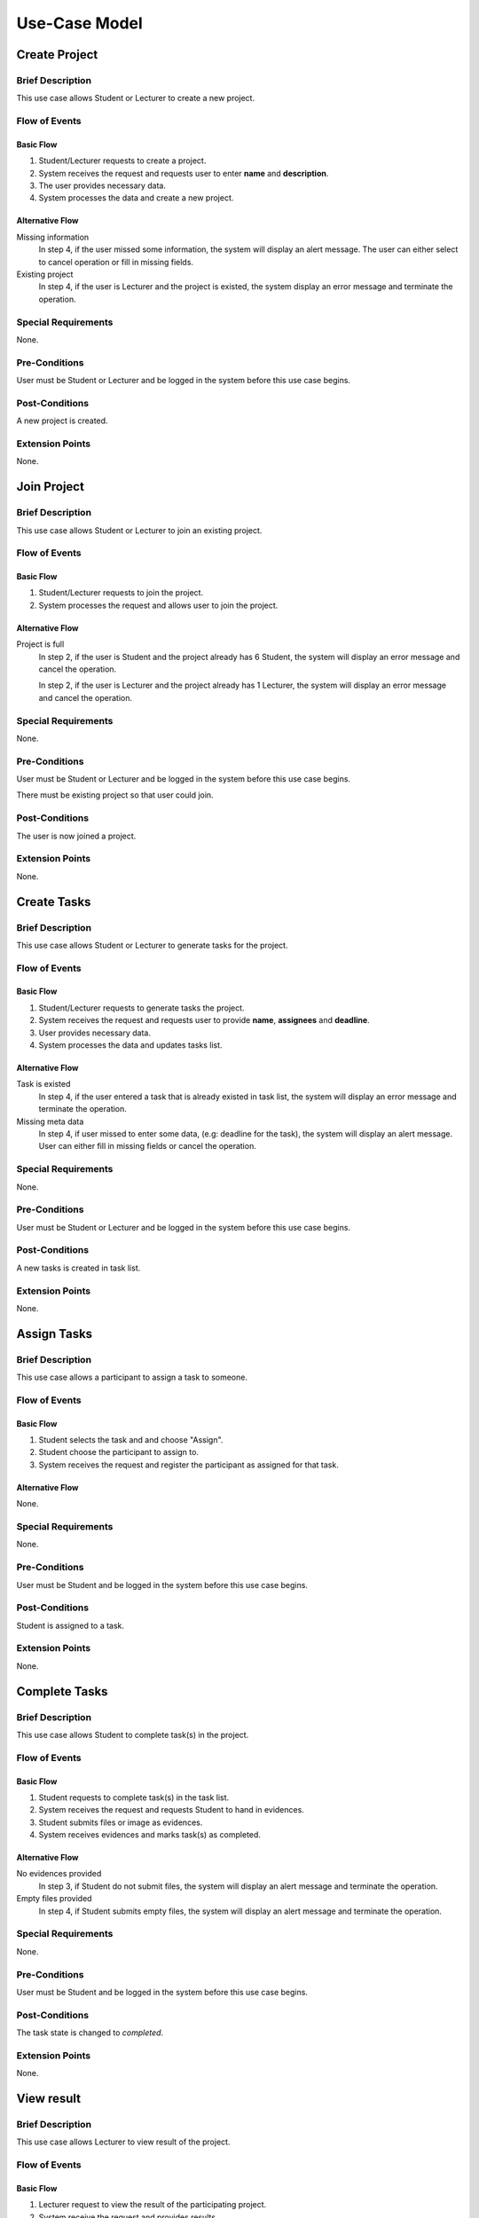 Use-Case Model
==============

.. uml::

   left to right direction
   actor Student
   actor Staff
   actor Admin
   actor Lecturer

   usecase "Create project" as CreateP
   usecase "Join project" as JoinP
   usecase "Create tasks" as CreateT
   usecase "Assign tasks" as AssignT
   usecase "Complete tasks" as Complete
   usecase "View results" as View
   usecase Evaluate
   usecase "Create discussion thread" as Thread
   usecase "Add comment" as Comment
   usecase "Receive notification" as Notification

   usecase Search
   usecase "Search student" as SearchS
   usecase "Search lecturer" as SearchL
   usecase "Search project" as SearchP

   usecase Authentication
   usecase Register
   usecase Login
   usecase Logout

   usecase "Make Report" as Report
   usecase "Export transcript" as Export

   usecase "Maintain system" as Maintain

   Staff --> Search
   Staff --> Export
   Staff --> Report
   Staff --> Authentication

   Student --> Search
   Student --> CreateP
   Student --> CreateT
   Student --> JoinP
   Student --> AssignT
   Student --> Complete
   Student --> Thread
   Student --> Comment
   Student --> Notification
   Student --> Authentication

   Search <-- Lecturer
   CreateP <-- Lecturer
   JoinP <-- Lecturer
   Thread <-- Lecturer
   Comment <-- Lecturer
   Authentication <-- Lecturer

   Lecturer --> View
   Lecturer --> Evaluate

   Admin --> Maintain

   Search <.. SearchS: <<extends>>
   Search <.. SearchL: <<extends>>
   Search <.. SearchP: <<extends>>

   Register ..> Authentication : <<extends>>
   Login ..> Authentication : <<extends>>
   Logout ..> Authentication : <<extends>>


Create Project
--------------

Brief Description
^^^^^^^^^^^^^^^^^

This use case allows Student or Lecturer to create a new project.

Flow of Events
^^^^^^^^^^^^^^

Basic Flow
""""""""""

1. Student/Lecturer requests to create a project.
2. System receives the request and requests user to enter **name** and **description**.
3. The user provides necessary data.
4. System processes the data and create a new project.

Alternative Flow
""""""""""""""""

Missing information
   In step 4, if the user missed some information, the system will display
   an alert message. The user can either select to cancel operation
   or fill in missing fields.

Existing project
   In step 4, if the user is Lecturer and the project is existed,
   the system display an error message and terminate the operation.

Special Requirements
^^^^^^^^^^^^^^^^^^^^

None.

Pre-Conditions
^^^^^^^^^^^^^^

User must be Student or Lecturer and be logged in the system
before this use case begins.

Post-Conditions
^^^^^^^^^^^^^^^

A new project is created.

Extension Points
^^^^^^^^^^^^^^^^

None.


Join Project
------------

Brief Description
^^^^^^^^^^^^^^^^^

This use case allows Student or Lecturer to join an existing project.

Flow of Events
^^^^^^^^^^^^^^

Basic Flow
""""""""""

1. Student/Lecturer requests to join the project.
2. System processes the request and allows user to join the project.

Alternative Flow
""""""""""""""""

Project is full
   In step 2, if the user is Student and the project already has 6 Student,
   the system will display an error message and cancel the operation.

   In step 2, if the user is Lecturer and the project already has 1 Lecturer,
   the system will display an error message and cancel the operation.

Special Requirements
^^^^^^^^^^^^^^^^^^^^

None.

Pre-Conditions
^^^^^^^^^^^^^^

User must be Student or Lecturer and be logged in the system
before this use case begins.

There must be existing project so that user could join.

Post-Conditions
^^^^^^^^^^^^^^^

The user is now joined a project.

Extension Points
^^^^^^^^^^^^^^^^

None.


Create Tasks
------------

Brief Description
^^^^^^^^^^^^^^^^^

This use case allows Student or Lecturer to generate tasks for the project.

Flow of Events
^^^^^^^^^^^^^^

Basic Flow
""""""""""

1. Student/Lecturer requests to generate tasks the project.
2. System receives the request and requests user to provide **name**, **assignees** and **deadline**.
3. User provides necessary data.
4. System processes the data and updates tasks list.

Alternative Flow
""""""""""""""""

Task is existed
   In step 4, if the user entered a task that is already existed in task list,
   the system will display an error message and terminate the operation.

Missing meta data
   In step 4, if user missed to enter some data, (e.g: deadline for the task),
   the system will display an alert message. User can either fill in
   missing fields or cancel the operation.

Special Requirements
^^^^^^^^^^^^^^^^^^^^

None.

Pre-Conditions
^^^^^^^^^^^^^^

User must be Student or Lecturer and be logged in the system
before this use case begins.

Post-Conditions
^^^^^^^^^^^^^^^

A new tasks is created in task list.

Extension Points
^^^^^^^^^^^^^^^^

None.


Assign Tasks
------------

Brief Description
^^^^^^^^^^^^^^^^^

This use case allows a participant to assign a task to someone.

Flow of Events
^^^^^^^^^^^^^^

Basic Flow
""""""""""

1. Student selects the task and and choose "Assign".
2. Student choose the participant to assign to.
3. System receives the request and register the participant
   as assigned for that task.

Alternative Flow
""""""""""""""""

None.

Special Requirements
^^^^^^^^^^^^^^^^^^^^

None.

Pre-Conditions
^^^^^^^^^^^^^^

User must be Student and be logged in the system before this use case begins.

Post-Conditions
^^^^^^^^^^^^^^^

Student is assigned to a task.

Extension Points
^^^^^^^^^^^^^^^^

None.


Complete Tasks
--------------

Brief Description
^^^^^^^^^^^^^^^^^

This use case allows Student to complete task(s) in the project.

Flow of Events
^^^^^^^^^^^^^^

Basic Flow
""""""""""

1. Student requests to complete task(s) in the task list.
2. System receives the request and requests Student to hand in evidences.
3. Student submits files or image as evidences.
4. System receives evidences and marks task(s) as completed.

Alternative Flow
""""""""""""""""

No evidences provided
   In step 3, if Student do not submit files,
   the system will display an alert message and terminate the operation.

Empty files provided
   In step 4, if Student submits empty files,
   the system will display an alert message and terminate the operation.

Special Requirements
^^^^^^^^^^^^^^^^^^^^

None.

Pre-Conditions
^^^^^^^^^^^^^^

User must be Student and be logged in the system before this use case begins.

Post-Conditions
^^^^^^^^^^^^^^^

The task state is changed to *completed*.

Extension Points
^^^^^^^^^^^^^^^^

None.


View result
-----------

Brief Description
^^^^^^^^^^^^^^^^^

This use case allows Lecturer to view result of the project.

Flow of Events
^^^^^^^^^^^^^^

Basic Flow
""""""""""

1. Lecturer request to view the result of the participating project.
2. System receive the request and provides results.

Alternative Flow
""""""""""""""""

None.

Special Requirements
^^^^^^^^^^^^^^^^^^^^

None.

Pre-Conditions
^^^^^^^^^^^^^^

User must be Lecturer and be logged in the system before this use case begins.

Post-Conditions
^^^^^^^^^^^^^^^

The system state is unchanged.

Extension Points
^^^^^^^^^^^^^^^^

None.


Evaluate
--------

Brief Description
^^^^^^^^^^^^^^^^^

This use case allows Lecturer to evaluate the project.

Flow of Events
^^^^^^^^^^^^^^

Basic Flow
""""""""""

1. Lecturer request to evaluate the project.
2. System receive the request provide an **evaluation** and **comment**.
3. Lecturer provide evaluation with comments.
4. System receive the data and terminate the project.

Alternative Flow
""""""""""""""""

Missing information

   If in step 3, the Lecturer missed to fill in a necessary field,
   the system display an alert message. Lecturer can either fill in missing fields
   or cancel the operation. 

Special Requirements
^^^^^^^^^^^^^^^^^^^^

None.

Pre-Conditions
^^^^^^^^^^^^^^

User must be Lecturer and be logged in the system
before this use case begins.

Post-Conditions
^^^^^^^^^^^^^^^

After this use case ends, other project-related use case could not be executed.

Extension Points
^^^^^^^^^^^^^^^^

None.


Create Discussion Thread
------------------------

Brief Description
^^^^^^^^^^^^^^^^^

This use case allows Student or Lecturer to create a discussion thread.

Flow of Events
^^^^^^^^^^^^^^

Basic Flow
""""""""""

1. User requests to create a new discussion thread.
2. System receives the request and requests user to enter
   **title** and **content**.
3. User provides necessary data.
4. System processes the data and create a new thread.

Alternative Flow
""""""""""""""""

Thread existed
   If in step 5, an user recognizes that another thread has the solution,
   he/she could mark the thread as existed. The system require that user
   to provide clear instruction leading to the existed thread.

Special Requirements
^^^^^^^^^^^^^^^^^^^^

None.

Pre-Conditions
^^^^^^^^^^^^^^

User must be Student or Lecturer and be logged in the system
before this use case begins.

Post-Conditions
^^^^^^^^^^^^^^^

A new discussion thread is created.

Extension Points
^^^^^^^^^^^^^^^^

None.


Add Comment
-----------

Brief Description
^^^^^^^^^^^^^^^^^

This use case allows Student or Lecturer to add a comment to a
discussion thread.

Flow of Events
^^^^^^^^^^^^^^

Basic Flow
""""""""""

1. User requests to add a new comment to the discussion thread.
2. System receives the request and requests user to enter **comment**.
3. User enters a comment.
4. System processes the data and create a new comment in the thread.

Alternative Flow
""""""""""""""""

None.

Special Requirements
^^^^^^^^^^^^^^^^^^^^

None.

Pre-Conditions
^^^^^^^^^^^^^^

User must be Student or Lecturer and be logged in the system
before this use case begins.

Post-Conditions
^^^^^^^^^^^^^^^

A new comment thread is added into the discussion thread.

Extension Points
^^^^^^^^^^^^^^^^

None.


Receive Notification
--------------------

Brief Description
^^^^^^^^^^^^^^^^^

This use case allows Student to receive notification from
both in-app system and email.

Flow of Events
^^^^^^^^^^^^^^

Basic Flow
""""""""""

1. System sends notification to Student.
2. Student receives the notification, by mail or notification bar.

Alternative Flow
""""""""""""""""

None.

Special Requirements
^^^^^^^^^^^^^^^^^^^^

None.

Pre-Conditions
^^^^^^^^^^^^^^

Student could receive notification from theses activities:

- A person ask to join his/her project.
- His/her join request is approved.
- The deadline for his/her tasks is near.
- He/she is assigned to a task.
- His/her task is approved/evaluated.
- His/her project is evaluated
- There is a new reply in his/her watching discussion thread.

Post-Conditions
^^^^^^^^^^^^^^^

A new unread notification is received.

Extension Points
^^^^^^^^^^^^^^^^

None.


Make Report
-----------

Brief Description
^^^^^^^^^^^^^^^^^

This use case allows Staff make report base on the result of the project.

Flow of Events
^^^^^^^^^^^^^^

Basic Flow
""""""""""

1. Staff requests to make a report.
2. System receives the request and displays the result of the project.
3. Staff requests to make a hard copy.
4. System responses by a document file format of the report.
5. Staff downloads the file for printing purpose later.

Alternative Flow
""""""""""""""""

Project has not done
   If in step 2, Student has not provided the result, the system will display
   a message that the report is not yet ready and terminate the operation.
   The system will then notify Student by sending an email or via
   notification bar.

Special Requirements
^^^^^^^^^^^^^^^^^^^^

None.

Pre-Conditions
^^^^^^^^^^^^^^

User must be Staff and be logged in the system before this use case begins.

Staff must search and select the project(s) before the use case begins.

Post-Conditions
^^^^^^^^^^^^^^^

The system state is unchanged.

Extension Points
^^^^^^^^^^^^^^^^

None.


Export Transcript
-----------------

Brief Description
^^^^^^^^^^^^^^^^^

This use case allows Staff to export transcript based on the evaluation of Lecturer.

Flow of Events
^^^^^^^^^^^^^^

Basic Flow
""""""""""

1. Staff requests to export the transcript.
2. System receives the request and displays the evaluation of Lecturer.
3. Staff requests to make a hard copy.
4. System responses by a document file format of the transcript.
5. Staff downloads the file for printing purpose later.

Alternative Flow
""""""""""""""""

Not yet evaluated
   If in step 2, Lecturer has not given the evaluation, the system will display
   a message that the transcript is not ready yet and terminate the operation.
   The system will then notify Lecturer by sending an email or via
   notification bar.

Special Requirements
^^^^^^^^^^^^^^^^^^^^

None.

Pre-Conditions
^^^^^^^^^^^^^^

User must be Staff and be logged in the system before this use case begins.

Staff must search and select the project(s) before the use case begins.

Post-Conditions
^^^^^^^^^^^^^^^

The system state is unchanged.

Extension Points
^^^^^^^^^^^^^^^^

None.


Register
--------

Brief Description
^^^^^^^^^^^^^^^^^

This use case allows user to create his/her own account.

Flow of Events
^^^^^^^^^^^^^^

Basic Flow
""""""""""

1. User requests sign up for the system.
2. System receives the request and requests user to enter
   **username**, **password**, **name**, **role**, **and email**
3. User provides necessary information.
4. System requests user to verify by his/her provided email.
5. User verifies by his/her provided email.
6. System allows user to log in the system with newly created account.

Alternative Flow
""""""""""""""""

Invalid username
   If in step 2, user uses an username with invalid characters, the system
   will display an alert message. User could either re-enter his/her username or
   cancel the operation.

Existed username
   If in step 2, user enters an existed username, the system will display
   an alert message. User could either select another username
   or cancel the operation.

Invalid email
   If in step 2, user enters an invalid email, the system will display
   an alert message. User could either re-enter his/her email
   or cancel the operation.

Special Requirements
^^^^^^^^^^^^^^^^^^^^

None.

Pre-Conditions
^^^^^^^^^^^^^^

None.

Post-Conditions
^^^^^^^^^^^^^^^

User is now granted a new account and be logged in the system.

Extension Points
^^^^^^^^^^^^^^^^

None.


Login
-----

Brief Description
^^^^^^^^^^^^^^^^^

This use case allows user to log in the system.

Flow of Events
^^^^^^^^^^^^^^

Basic Flow
""""""""""

1. User requests to log in the system.
2. System receives the request and requests user enter **username** and **password**.
3. User provides username and password.
4. System validates the entered username and password and allows user to log in
   the system.

Alternative Flow
""""""""""""""""

Incorrect username/password
   If in step 2, user enters username or password incorrectly, the system
   will display an error message and terminate the operation.

Invalid username
   If in step 2, user enters and invalid character for username, the system
   will display an error message and terminate the operation.

Special Requirements
^^^^^^^^^^^^^^^^^^^^

None.

Pre-Conditions
^^^^^^^^^^^^^^

User must own an account before the use case begins.

Post-Conditions
^^^^^^^^^^^^^^^

The user is logged in the system.

Extension Points
^^^^^^^^^^^^^^^^

None.


Logout
------

Brief Description
^^^^^^^^^^^^^^^^^

This use case allows user to logout the system.

Flow of Events
^^^^^^^^^^^^^^

Basic Flow
""""""""""

1. User requests to log in the system.
2. System receives the request and allows user to logout the system.

Alternative Flow
""""""""""""""""

None.

Special Requirements
^^^^^^^^^^^^^^^^^^^^

None.

Pre-Conditions
^^^^^^^^^^^^^^

User must be logged in the system before the use case begins.

Post-Conditions
^^^^^^^^^^^^^^^

The user is logged out the system.

Extension Points
^^^^^^^^^^^^^^^^

None.


Search Student
--------------

Brief Description
^^^^^^^^^^^^^^^^^

This use case allows user to search in list of students.

Flow of Events
^^^^^^^^^^^^^^

Basic Flow
""""""""""

1. User selects "Student" on search bar.
2. Sytem requests user to select which type of search, including:

  - **Search by name**: this allows user to search for specific student name.
  - **Search by year**: this allows user to get a list of students in a specific year.

Sub Flow
""""""""

**Search by name**

1. User enters name of student that his/her wants to search.
2. System receives the search request including the name, and responses with
   a list of students matched with the provided name.

**Search by year**

1. System displays a list of years.
2. User selects a specific year that his/her wants to search.
3. System receives the search request including the selected year, and responses
   with a list of students studing in that year.

Alternative Flow
""""""""""""""""

Invalid name
   If, in **Search by name** sub flow, user enters a name with invalid characters,
   the system will display an alert message. User could either re-enter the name
   or cancel the operation.

Special Requirements
^^^^^^^^^^^^^^^^^^^^

If, in **Search by name** sub flow, user has successfully received the list of
student name and want to sort it, he/she could select to sort it by *year* or *major*.

If, in **Search by name** sub flow, user enters a name which is not matched
with any student name, the system should display a message that there are no
matching student.

Pre-Conditions
^^^^^^^^^^^^^^

User must be logged in the system before the use case begins.

Post-Conditions
^^^^^^^^^^^^^^^

The system state is unchanged.

Extension Points
^^^^^^^^^^^^^^^^

None.


Search Lecturer
---------------

Brief Description
^^^^^^^^^^^^^^^^^

This use case allows user to search in list of lecturers.

Flow of Events
^^^^^^^^^^^^^^

Basic Flow
""""""""""

1. User selects "Lecturer" on search bar.
2. User enters name of lecturer that his/her wants to search.
3. System receive the search request including the name, and response with
   a list of lecturer matched with the provided name.

Alternative Flow
""""""""""""""""

Invalid name
   If, in step 2, user enters a name with invalid characters, the system
   will display an alert message. User could either re-enters the name
   or cancel the operation.

Special Requirements
^^^^^^^^^^^^^^^^^^^^

None.

Pre-Conditions
^^^^^^^^^^^^^^

User must be logged in the system before the use case begins.

Post-Conditions
^^^^^^^^^^^^^^^

The system state is unchanged.

Extension Points
^^^^^^^^^^^^^^^^

None.


Search Project
--------------

Brief Description
^^^^^^^^^^^^^^^^^

This use case allows user to search in list of projects.

Flow of Events
^^^^^^^^^^^^^^

Basic Flow
""""""""""

1. User selects "Project" on search bar.
2. Sytem requests user to select which type of search, including:

  - **Search by name**: this allows user to search for specific project name.
  - **Search by year**: this allows user to get a list of projects in a specific year.

Sub Flow
""""""""

**Search by name**

1. User enters name of project that his/her wants to search.
2. System receives the search request including the name, and responses with
   a list of projects matched with the provided name.

**Search by year**

1. System displays a list of years.
2. User selects a specific year that his/her wants to search.
3. System receives the search request including the selected year, and responses
   with a list of projects in that year.

Alternative Flow
""""""""""""""""

Invalid name
   If, in **Search by name** sub flow, user enters a name with invalid characters,
   the system will display an alert message. User could either re-enter the name
   or cancel the operation.

Special Requirements
^^^^^^^^^^^^^^^^^^^^

In **Search by name** sub flow, user has successfully received the list of
student name and might want to sort it by *year*.


If, in **Search by name** sub flow, user enters a name which is not matched
with any project name, the system should display a message that there are no
matching project.

Pre-Conditions
^^^^^^^^^^^^^^

User must be logged in the system before the use case begins.

Post-Conditions
^^^^^^^^^^^^^^^

The system state is unchanged.

Extension Points
^^^^^^^^^^^^^^^^

None.
